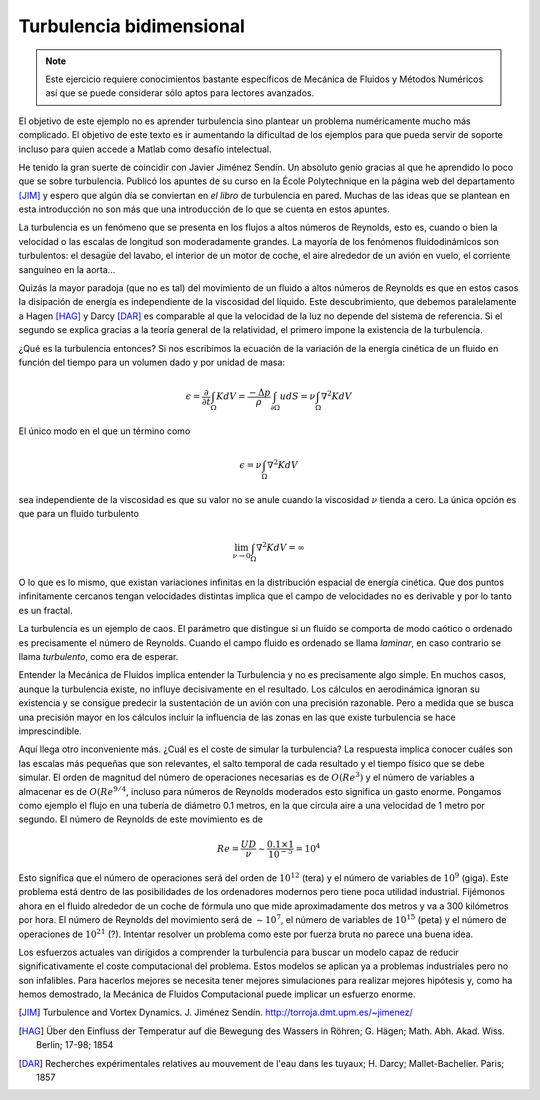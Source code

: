 Turbulencia bidimensional
=========================

.. note::

   Este ejercicio requiere conocimientos bastante específicos de
   Mecánica de Fluidos y Métodos Numéricos así que se puede considerar
   sólo aptos para lectores avanzados.

El objetivo de este ejemplo no es aprender turbulencia sino plantear
un problema numéricamente mucho más complicado.  El objetivo de este
texto es ir aumentando la dificultad de los ejemplos para que pueda
servir de soporte incluso para quien accede a Matlab como desafío
intelectual.

He tenido la gran suerte de coincidir con Javier Jiménez Sendín. Un
absoluto genio gracias al que he aprendido lo poco que se sobre
turbulencia. Publicó los apuntes de su curso en la École Polytechnique
en la página web del departamento [JIM]_ y espero que algún día se
conviertan en *el libro* de turbulencia en pared. Muchas de las ideas
que se plantean en esta introducción no son más que una introducción
de lo que se cuenta en estos apuntes.

La turbulencia es un fenómeno que se presenta en los flujos a altos
números de Reynolds, esto es, cuando o bien la velocidad o las escalas
de longitud son moderadamente grandes.  La mayoría de los fenómenos
fluidodinámicos son turbulentos: el desagüe del lavabo, el interior de
un motor de coche, el aire alrededor de un avión en vuelo, el
corriente sanguíneo en la aorta... 

Quizás la mayor paradoja (que no es tal) del movimiento de un fluido a
altos números de Reynolds es que en estos casos la disipación de
energía es independiente de la viscosidad del líquido.  Este
descubrimiento, que debemos paralelamente a Hagen [HAG]_ y Darcy
[DAR]_ es comparable al que la velocidad de la luz no depende del
sistema de referencia. Si el segundo se explica gracias a la teoría
general de la relatividad, el primero impone la existencia de la
turbulencia.

¿Qué es la turbulencia entonces?  Si nos escribimos la ecuación de la
variación de la energía cinética de un fluido en función del tiempo
para un volumen dado y por unidad de masa:

.. math::

   \epsilon = \frac {\partial}{\partial t}\int_\Omega K dV =
   \frac{-\Delta p}{\rho} \int_{\partial \Omega} u dS = \nu
   \int_\Omega \nabla^2 K dV

El único modo en el que un término como

.. math:: 

   \epsilon = \nu \int_\Omega \nabla^2 K dV

sea independiente de la viscosidad es que su valor no se anule cuando
la viscosidad :math:`\nu` tienda a cero.  La única opción es que para
un fluido turbulento

.. math::

   \lim_{\nu \rightarrow 0} \int_\Omega \nabla^2 K dV = \infty

O lo que es lo mismo, que existan variaciones infinitas en la
distribución espacial de energía cinética.  Que dos puntos
infinitamente cercanos tengan velocidades distintas implica que el
campo de velocidades no es derivable y por lo tanto es un fractal.

La turbulencia es un ejemplo de caos.  El parámetro que distingue si
un fluido se comporta de modo caótico o ordenado es precisamente el
número de Reynolds.  Cuando el campo fluido es ordenado se llama
*laminar*, en caso contrario se llama *turbulento*, como era de
esperar.

Entender la Mecánica de Fluidos implica entender la Turbulencia y no
es precisamente algo simple.  En muchos casos, aunque la turbulencia
existe, no influye decisivamente en el resultado.  Los cálculos en
aerodinámica ignoran su existencia y se consigue predecir la
sustentación de un avión con una precisión razonable.  Pero a medida
que se busca una precisión mayor en los cálculos incluir la influencia
de las zonas en las que existe turbulencia se hace imprescindible.

Aquí llega otro inconveniente más. ¿Cuál es el coste de simular la
turbulencia? La respuesta implica conocer cuáles son las escalas más
pequeñas que son relevantes, el salto temporal de cada resultado y el
tiempo físico que se debe simular.  El orden de magnitud del número de
operaciones necesarias es de :math:`O(Re^3)` y el número de variables
a almacenar es de :math:`O(Re^{9/4}`, incluso para números de
Reynolds moderados esto significa un gasto enorme.  Pongamos como
ejemplo el flujo en una tubería de diámetro 0.1 metros, en la que
circula aire a una velocidad de 1 metro por segundo.  El número de
Reynolds de este movimiento es de

.. math::

   Re = \frac{UD}{\nu} \sim \frac{0.1 \times 1}{10^{-5}} = 10^4

Esto significa que el número de operaciones será del orden de
:math:`10^12` (tera) y el número de variables de :math:`10^9`
(giga). Este problema está dentro de las posibilidades de los
ordenadores modernos pero tiene poca utilidad industrial.  Fijémonos
ahora en el fluido alrededor de un coche de fórmula uno que mide
aproximadamente dos metros y va a 300 kilómetros por hora.  El número
de Reynolds del movimiento será de :math:`\sim 10^7`, el número de
variables de :math:`10^15` (peta) y el número de operaciones de
:math:`10^21` (?).  Intentar resolver un problema como este por fuerza
bruta no parece una buena idea.

Los esfuerzos actuales van dirigidos a comprender la turbulencia para
buscar un modelo capaz de reducir significativamente el coste
computacional del problema. Estos modelos se aplican ya a problemas
industriales pero no son infalibles.  Para hacerlos mejores se
necesita tener mejores simulaciones para realizar mejores hipótesis y,
como ha hemos demostrado, la Mecánica de Fluidos Computacional puede
implicar un esfuerzo enorme.



.. [JIM] Turbulence and Vortex Dynamics.  J. Jiménez
  Sendín. http://torroja.dmt.upm.es/~jimenez/

.. [HAG]  Über den Einfluss der Temperatur auf die Bewegung des
  Wassers in Röhren; G. Hägen; Math. Abh. Akad. Wiss. Berlin; 17-98;
  1854
 
.. [DAR]  Recherches expérimentales relatives au mouvement de l'eau
  dans les tuyaux; H. Darcy;  Mallet-Bachelier. Paris; 1857

